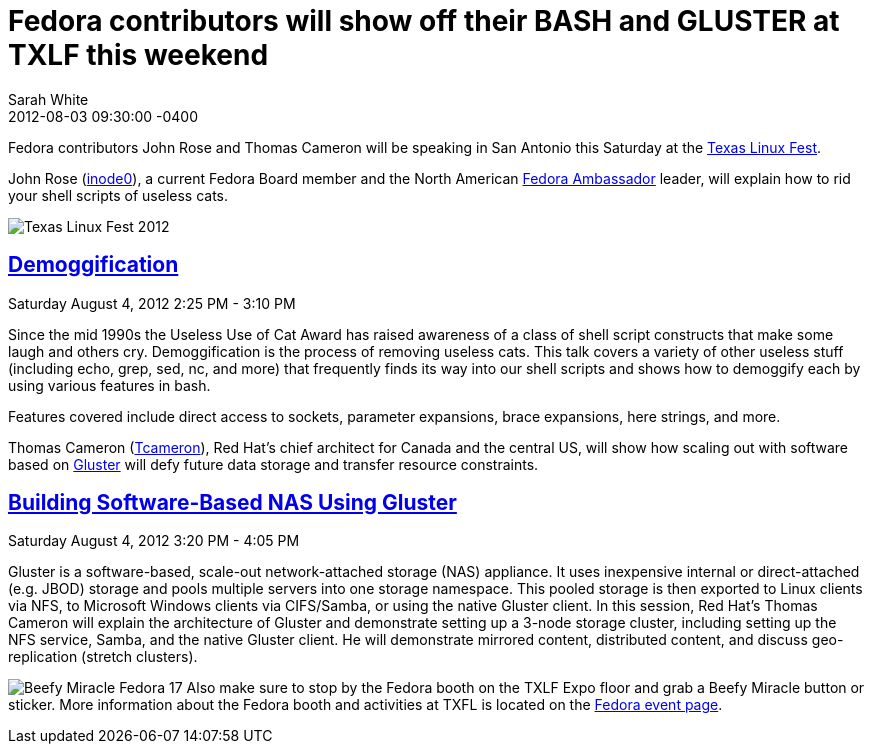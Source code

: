 = Fedora contributors will show off their BASH and GLUSTER at TXLF this weekend
Sarah White
2012-08-03
:revdate: 2012-08-03 09:30:00 -0400
:awestruct-tags: [fedora, event]
:imagesdir: ../images

[role=lead]
Fedora contributors John Rose and Thomas Cameron will be speaking in San Antonio this Saturday at the http://2012.texaslinuxfest.org[Texas Linux Fest].

John Rose (http://fedoraproject.org/wiki/User:Inode0[inode0]), a current Fedora Board member and the North American http://fedoraproject.org/wiki/Ambassadors[Fedora Ambassador] leader, will explain how to rid your shell scripts of useless cats.

[role=citation]
--
image::TXLF_Badge_transparent_175.png[Texas Linux Fest 2012, role=pull-left]

[discrete]
== http://2012.texaslinuxfest.org/sessions/demoggification[Demoggification]

[role=byline]
Saturday August 4, 2012 2:25 PM - 3:10 PM

Since the mid 1990s the Useless Use of Cat Award has raised awareness of a class of shell script constructs that make some laugh and others cry. Demoggification is the process of removing useless cats. This talk covers a variety of other useless stuff (including echo, grep, sed, nc, and more) that frequently finds its way into our shell scripts and shows how to demoggify each by using various features in bash.

Features covered include direct access to sockets, parameter expansions, brace expansions, here strings, and more.
--

Thomas Cameron (http://fedoraproject.org/wiki/User:Tcameron[Tcameron]), Red Hat's chief architect for Canada and the central US, will show how scaling out with software based on http://www.gluster.org[Gluster] will defy future data storage and transfer resource constraints.

[role=citation]
--
[discrete]
== http://2012.texaslinuxfest.org/sessions/building-software-based-nas-using-gluster-red-hat-storage-software-appliance[Building Software-Based NAS Using Gluster]

[role=byline]
Saturday August 4, 2012 3:20 PM - 4:05 PM

Gluster is a software-based, scale-out network-attached storage (NAS) appliance. It uses inexpensive internal or direct-attached (e.g. JBOD) storage and pools multiple servers into one storage namespace. This pooled storage is then exported to Linux clients via NFS, to Microsoft Windows clients via CIFS/Samba, or using the native Gluster client. In this session, Red Hat's Thomas Cameron will explain the architecture of Gluster and demonstrate setting up a 3-node storage cluster, including setting up the NFS service, Samba, and the native Gluster client. He will demonstrate mirrored content, distributed content, and discuss geo-replication (stretch clusters).
--

image:beefybutton_300.png[Beefy Miracle Fedora 17, role=pull-right] Also make sure to stop by the Fedora booth on the TXLF Expo floor and grab a Beefy Miracle button or sticker. More information about the Fedora booth and activities at TXFL is located on the http://fedoraproject.org/wiki/TXLF_2012[Fedora event page].
